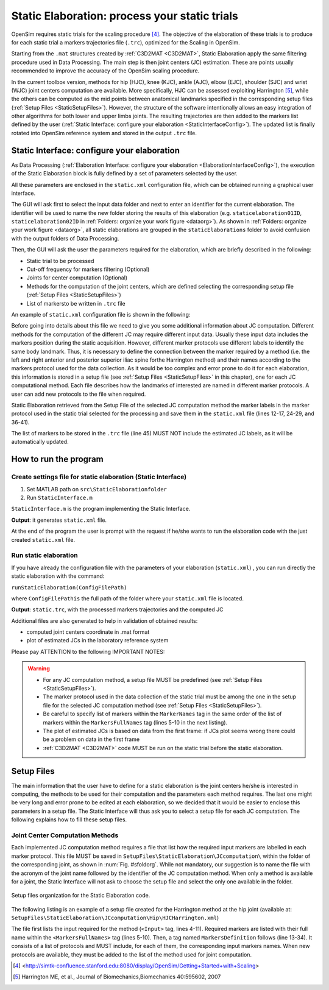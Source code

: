 .. _`StaticElaboration`:

Static Elaboration: process your static trials
==============================================

OpenSim requires static trials for the scaling procedure [4]_. The objective of the elaboration of these trials is to produce for each static trial a markers trajectories file (``.trc``), optimized for the Scaling in OpenSim.

Starting from the ``.mat`` structures created by :ref:`C3D2MAT <C3D2MAT>`, Static Elaboration apply the same filtering procedure used in Data Processing. The main step is then joint centers (JC) estimation. These are points usually recommended to improve the accuracy of the OpenSim scaling procedure.

In the current toolbox version, methods for hip (HJC), knee (KJC), ankle (AJC), elbow (EJC), shoulder (SJC) and wrist (WJC) joint centers computation are available. More specifically, HJC can be assessed exploiting Harrington [5]_, while the others can be computed as the mid points between anatomical landmarks specified in the corresponding setup files (:ref:`Setup Files <StaticSetupFiles>`). However, the structure of the software intentionally allows an easy integration of other algorithms for both lower and upper limbs joints. The resulting trajectories are then added to the markers list defined by the user (:ref:`Static Interface: configure your elaboration <StaticInterfaceConfig>`). The updated list is finally rotated into OpenSim reference system and stored in the output ``.trc`` file.


.. _`StaticInterfaceConfig`:

Static Interface: configure your elaboration
--------------------------------------------

As Data Processing (:ref:`Elaboration Interface: configure your elaboration <ElaborationInterfaceConfig>`), the execution of the Static Elaboration block is fully defined by a set of parameters selected by the user.

All these parameters are enclosed in the ``static.xml`` configuration file, which can be obtained running a graphical user interface.

The GUI will ask first to select the input data folder and next to enter an identifier for the current elaboration. The identifier will be used to name the new folder storing the results of this elaboration (e.g. ``staticelaboration01ID``, ``staticelaboration02ID`` in :ref:`Folders: organize your work figure <dataorg>`). As shown in :ref:`Folders: organize your work figure <dataorg>`, all static elaborations are grouped in the ``staticElaborations`` folder to avoid confusion with the output folders of Data Processing.

Then, the GUI will ask the user the parameters required for the elaboration, which are briefly described in the following:

+ Static trial to be processed
+ Cut-off frequency for markers filtering (Optional)
+ Joints for center computation (Optional)
+ Methods for the computation of the joint centers, which are defined selecting the corresponding setup file (:ref:`Setup Files <StaticSetupFiles>`)
+ List of markersto be written in ``.trc`` file


An example of ``static.xml`` configuration file is shown in  the following:


.. highlight:: xml
   :linenothreshold: 5

.. code-block:: xml
   :linenos:

   <?xml version="1.0" encoding="utf-8"?>

   <static>
     <FolderName>.\InputData\UWAsubject\2010-05-11\</FolderName>
     <TrialName>Static1</TrialName>
     <Fcut>8</Fcut>
     <JCcomputation>
       <Joint>
         <Name>Ankle</Name>
         <Method>AJCMidPoint</Method>
         <Input>
           <MarkerNames>
             <Marker>LLMAL</Marker>
             <Marker>RLMAL</Marker>
             <Marker>LMMAL</Marker>
             <Marker>RMMAL</Marker>
           </MarkerNames>
         </Input>
       </Joint>
       <Joint>
         <Name>Hip</Name>
         <Method>HJCHarrington</Method>
         <Input>
           <MarkerNames>
             <Marker>LASI</Marker>
             <Marker>RASI</Marker>
             <Marker>LPSI</Marker>
             <Marker>RPSI</Marker>
           </MarkerNames>
         </Input>
       </Joint>
       <Joint>
         <Name>Knee</Name>
         <Method>KJCMidPoint</Method>
         <Input>
           <MarkerNames>
             <Marker>LeLFC</Marker>
             <Marker>RiLFC</Marker>
             <Marker>LeMFC</Marker>
             <Marker>RiMFC</Marker>
           </MarkerNames>
         </Input>
       </Joint>
     </JCcomputation>
     <trcMarkers>C7 CLAV LACR LASH LPSH LUA1 LUA2 LUA3 ....</trcMarkers>
   </static>


Before going into details about this file we need to give you some additional information about JC computation. Different methods for the computation of the different JC may require different input data. Usually these input data includes the markers position during the static acquisition. However, different marker protocols use different labels to identify the same body landmark. Thus, it is necessary to define the connection between the marker required by a method (i.e. the left and right anterior and posterior superior iliac spine forthe Harrington method) and their names according to the markers protocol used for the data collection. As it would be too complex and error prone to do it for each elaboration, this information is stored in a setup file (see :ref:`Setup Files <StaticSetupFiles>` in this chapter), one for each JC computational method. Each file describes how the landmarks of interested are named in different marker protocols. A user can add new protocols to the file when required.


Static Elaboration retrieved from the Setup File of the selected JC computation method the marker labels in the marker protocol used in the static trial selected for the processing and save them in the ``static.xml`` file (lines 12-17, 24-29, and 36-41).

The list of markers to be stored in the ``.trc`` file (line 45) MUST NOT include the estimated JC labels, as it will be automatically updated.





How to run the program
----------------------



Create settings file for static elaboration (Static Interface)
~~~~~~~~~~~~~~~~~~~~~~~~~~~~~~~~~~~~~~~~~~~~~~~~~~~~~~~~~~~~~~

#. Set MATLAB path on ``src\StaticElaborationfolder``
#. Run ``StaticInterface.m``


``StaticInterface.m`` is the program implementing the Static Interface.


**Output**: it generates ``static.xml`` file.



At the end of the program the user is prompt with the request if he/she wants to run the elaboration code with the just created ``static.xml`` file.


Run static elaboration
~~~~~~~~~~~~~~~~~~~~~~


If you have already the configuration file with the parameters of your elaboration (``static.xml``) , you can run directly the static elaboration with the command:



``runStaticElaboration(ConfigFilePath)``



where ``ConfigFilePathis`` the full path of the folder where your ``static.xml`` file is located.



**Output**: ``static.trc``, with the processed markers trajectories and the computed JC



Additional files are also generated to help in validation of obtained results:


+ computed joint centers coordinate in .mat format
+ plot of estimated JCs in the laboratory reference system




Please pay ATTENTION to the following IMPORTANT NOTES:

.. warning::

   + For any JC computation method, a setup file MUST be predefined (see :ref:`Setup Files <StaticSetupFiles>`).

   + The marker protocol used in the data collection of the static trial must be among the one in the setup file for the selected JC computation method (see :ref:`Setup Files <StaticSetupFiles>`).

   + Be careful to specify list of markers within the ``MarkerNames`` tag in the same order of the list of markers within the ``MarkersFullNames`` tag (lines 5-10 in the next listing).

   + The plot of estimated JCs is based on data from the first frame: if JCs plot seems wrong there could be a problem on data in the first frame

   + :ref:`C3D2MAT <C3D2MAT>` code MUST be run on the static trial before the static elaboration.






.. _`StaticSetupFiles`:

Setup Files
-----------

The main information that the user have to define for a static  elaboration is the joint centers he/she is interested in computing, the methods to be used for their computation and the parameters each method requires. The last one might be very long and error prone to be edited at each elaboration, so we decided that it would be easier to enclose this parameters in a setup file. The Static Interface will thus ask you to select a setup file for each JC computation. The following explains how to fill these setup files.

.. _`jointCenterComputation`:

Joint Center Computation Methods
~~~~~~~~~~~~~~~~~~~~~~~~~~~~~~~~


Each implemented JC computation method requires a file that list how the required input markers are labelled in each marker protocol. This file MUST be saved in ``SetupFiles\StaticElaboration\JCcomputation\`` within the folder of the corresponding joint, as shown in :num:`Fig. #sfoldorg`. While not mandatory, our suggestion is to name the file with the acronym of the joint name followed by the identifier of the JC computation method. When only a method is available for a joint, the Static Interface will not ask to choose the setup file and select the only one available in the folder.

.. _sfoldorg:

.. figure:: ../images/staticFolders.png
   :align: center
   :height: 500pt
   :alt: Setup files organization for the Static Elaboration code
   :figclass: align-center

   Setup files organization for the Static Elaboration code.



The following listing is an example of a setup file created for the Harrington method at the hip joint (available at: ``SetupFiles\StaticElaboration\JCcomputation\Hip\HJCHarrington.xml``)

.. _jcxml:

.. highlight:: xml
   :linenothreshold: 5

.. code-block:: xml
   :linenos:

   <Method>
     <Name>HJCHarrington</Name>

     <Input>
       <MarkerFullNames>
         <Marker>Left Anterior Superior Iliac Spine</Marker>
         <Marker>Right Anterior Superior Iliac Spine</Marker>
         <Marker>Left Posterior Superior Iliac Spine</Marker>
         <Marker>Right Posterior Superior Iliac Spine</Marker>
       </MarkerFullNames>
     </Input>

     <MarkersDefinition>
       <Protocol>
         <Name>UWA-Fullbody</Name>
         <MarkerNames>
           <Marker>LASI</Marker>
           <Marker>RASI</Marker>
           <Marker>LPSI</Marker>
           <Marker>RPSI</Marker>
         </MarkerNames>
       </Protocol>

       <Protocol>
         <Name>UNIPD_CASTforOpenSim</Name>
         <MarkerNames>
           <Marker>LASIS</Marker>
           <Marker>RASIS</Marker>
           <Marker>LPSIS</Marker>
           <Marker>RPSIS</Marker>
         </MarkerNames>
       </Protocol>
       ...
     </MarkersDefinition>
   </Method>




The file first lists the input required for the method (``<Input>`` tag, lines 4-11). Required markers are listed with their full name within the ``<MarkersFullNames>`` tag (lines 5-10). Then, a tag named ``MarkersDefinition`` follows (line 13-34). It consists of a list of protocols and MUST include, for each of them, the corresponding input markers names. When new protocols are available, they must be added to the list of the method used for joint computation.






.. [4] <http://simtk-confluence.stanford.edu:8080/display/OpenSim/Getting+Started+with+Scaling>
.. [5] Harrington ME, et al., Journal of Biomechanics,Biomechanics 40:595602, 2007
